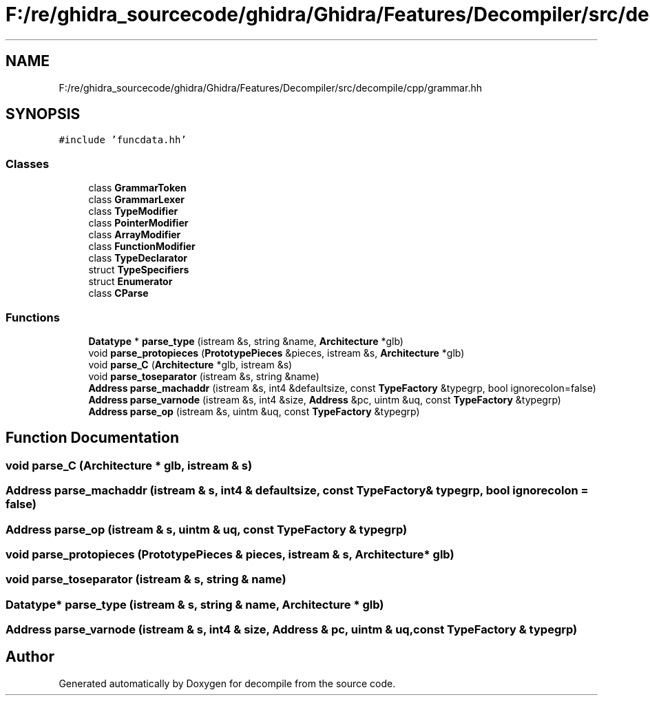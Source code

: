 .TH "F:/re/ghidra_sourcecode/ghidra/Ghidra/Features/Decompiler/src/decompile/cpp/grammar.hh" 3 "Sun Apr 14 2019" "decompile" \" -*- nroff -*-
.ad l
.nh
.SH NAME
F:/re/ghidra_sourcecode/ghidra/Ghidra/Features/Decompiler/src/decompile/cpp/grammar.hh
.SH SYNOPSIS
.br
.PP
\fC#include 'funcdata\&.hh'\fP
.br

.SS "Classes"

.in +1c
.ti -1c
.RI "class \fBGrammarToken\fP"
.br
.ti -1c
.RI "class \fBGrammarLexer\fP"
.br
.ti -1c
.RI "class \fBTypeModifier\fP"
.br
.ti -1c
.RI "class \fBPointerModifier\fP"
.br
.ti -1c
.RI "class \fBArrayModifier\fP"
.br
.ti -1c
.RI "class \fBFunctionModifier\fP"
.br
.ti -1c
.RI "class \fBTypeDeclarator\fP"
.br
.ti -1c
.RI "struct \fBTypeSpecifiers\fP"
.br
.ti -1c
.RI "struct \fBEnumerator\fP"
.br
.ti -1c
.RI "class \fBCParse\fP"
.br
.in -1c
.SS "Functions"

.in +1c
.ti -1c
.RI "\fBDatatype\fP * \fBparse_type\fP (istream &s, string &name, \fBArchitecture\fP *glb)"
.br
.ti -1c
.RI "void \fBparse_protopieces\fP (\fBPrototypePieces\fP &pieces, istream &s, \fBArchitecture\fP *glb)"
.br
.ti -1c
.RI "void \fBparse_C\fP (\fBArchitecture\fP *glb, istream &s)"
.br
.ti -1c
.RI "void \fBparse_toseparator\fP (istream &s, string &name)"
.br
.ti -1c
.RI "\fBAddress\fP \fBparse_machaddr\fP (istream &s, int4 &defaultsize, const \fBTypeFactory\fP &typegrp, bool ignorecolon=false)"
.br
.ti -1c
.RI "\fBAddress\fP \fBparse_varnode\fP (istream &s, int4 &size, \fBAddress\fP &pc, uintm &uq, const \fBTypeFactory\fP &typegrp)"
.br
.ti -1c
.RI "\fBAddress\fP \fBparse_op\fP (istream &s, uintm &uq, const \fBTypeFactory\fP &typegrp)"
.br
.in -1c
.SH "Function Documentation"
.PP 
.SS "void parse_C (\fBArchitecture\fP * glb, istream & s)"

.SS "\fBAddress\fP parse_machaddr (istream & s, int4 & defaultsize, const \fBTypeFactory\fP & typegrp, bool ignorecolon = \fCfalse\fP)"

.SS "\fBAddress\fP parse_op (istream & s, uintm & uq, const \fBTypeFactory\fP & typegrp)"

.SS "void parse_protopieces (\fBPrototypePieces\fP & pieces, istream & s, \fBArchitecture\fP * glb)"

.SS "void parse_toseparator (istream & s, string & name)"

.SS "\fBDatatype\fP* parse_type (istream & s, string & name, \fBArchitecture\fP * glb)"

.SS "\fBAddress\fP parse_varnode (istream & s, int4 & size, \fBAddress\fP & pc, uintm & uq, const \fBTypeFactory\fP & typegrp)"

.SH "Author"
.PP 
Generated automatically by Doxygen for decompile from the source code\&.
